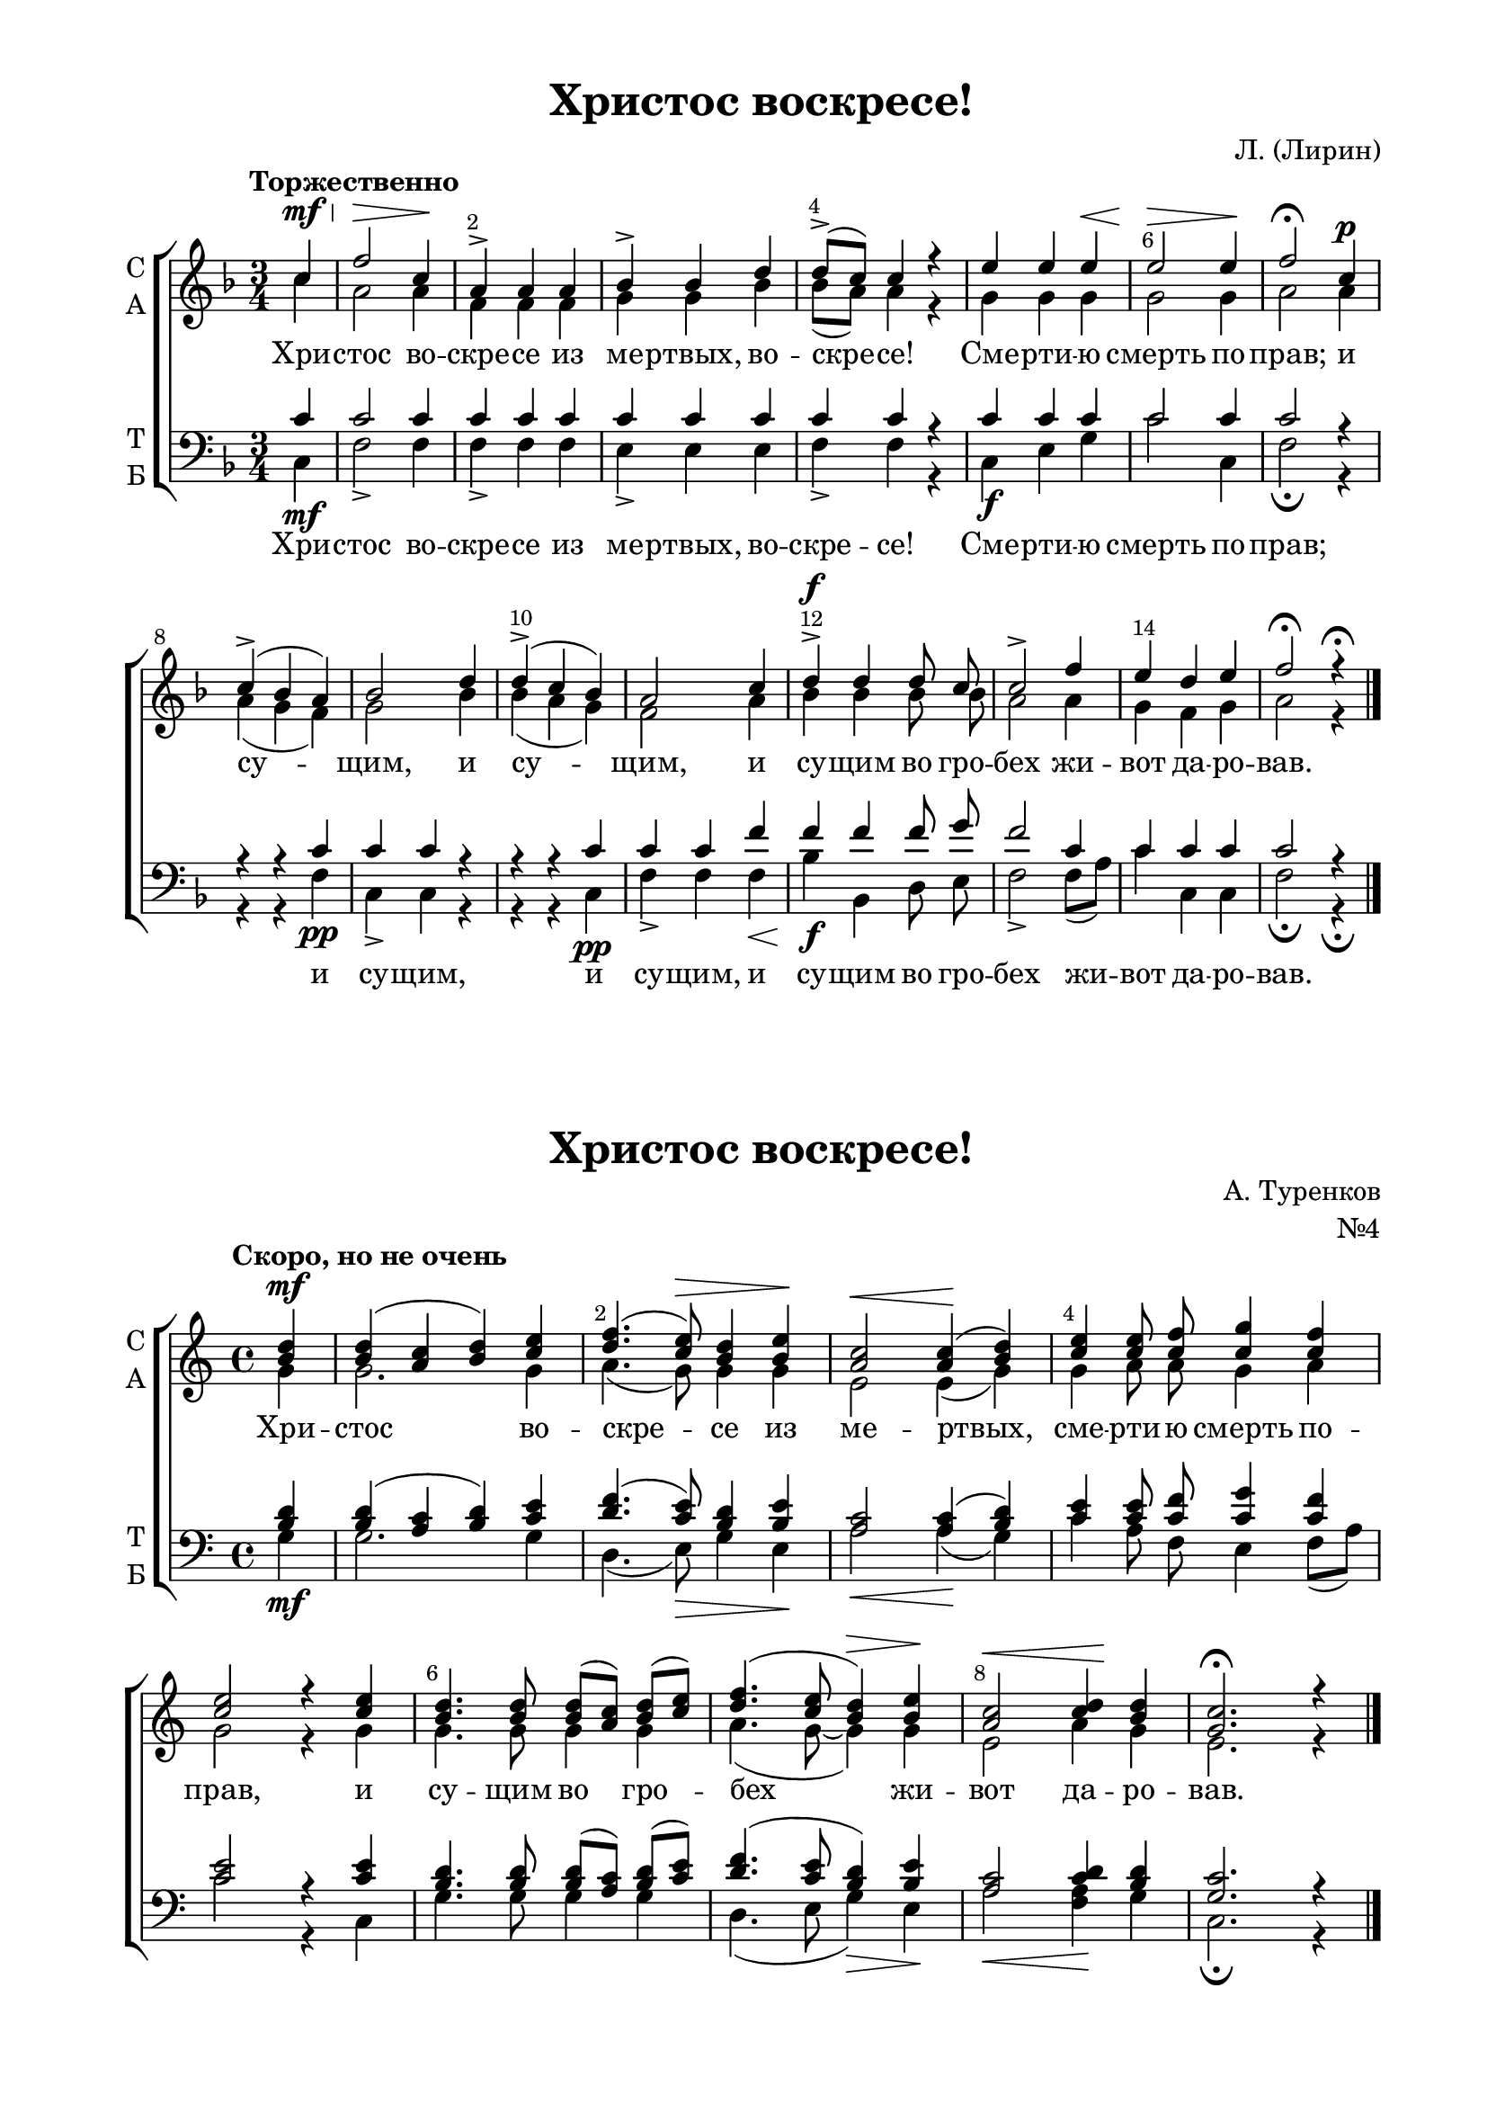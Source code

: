 \version "2.18.2"

% закомментируйте строку ниже, чтобы получался pdf с навигацией
#(ly:set-option 'point-and-click #f)
#(ly:set-option 'midi-extension "mid")
#(set-default-paper-size "a4")
%#(set-global-staff-size 18)

\header {
    title = "Христос воскресе!"
%    opus = "№4"
    composer = "Л. (Лирин)"
    %arranger = "перелож для см. хора"
    % Удалить строку версии LilyPond 
    tagline = ##f
  }

\paper {
  #(set-default-paper-size "a4")
  top-margin = 10
  left-margin = 20
  right-margin = 15
  bottom-margin = 15
  indent = 4

  ragged-last-bottom = ##f
}

abr = { \break }
abr = {}

pbr = { \pageBreak }
mbr = { \break }

pbr = {}
%mbr = {}
  
global = {
  \key f \major
  \time 3/4
  \autoBeamOff
  \set Score.skipBars = ##t
  \override Score.BarNumber.break-visibility = #end-of-line-invisible
  \set Score.barNumberVisibility = #(every-nth-bar-number-visible 2)
  \override Score.BarNumber.X-offset = #1
  \override Score.BarNumber.self-alignment-X = #LEFT
}

sopvoice = \relative c'' {
  \global
  \dynamicUp
  \tempo "Торжественно"
  \partial 4 c4\mf\< |
  f2\> c4\! |
  a4-> a a |
  bes-> bes d |
  d8[(-> c]) c4 r |
  e e e\< |
  e2\> e4\! |
  f2\fermata c4\p |
  c->( bes a) |
  bes2 d4 |
  d->( c bes )
  a2 c4 |
  d4\f-> d d8 c |
  c2-> f4 |
  e d e |
  f2\fermata r4\fermata
 
}

altvoice = \relative c'' {
  \global
  \partial 4  c |
  a2 a4 |
  f f f |
  g g bes |
  bes8[( a]) a4 r |
  g g g |
  g2 g4 |
  a2 a4 |
  a( g f) |
  g2 bes4 |
  bes( a g) |
  f2 a4 |
  bes bes bes8 bes |
  a2 a4 |
  g f g |
  a2 r4
}

tenorvoice = \relative c' {
  \global
  \dynamicUp
  \partial 4
  c4 |
  c2 c4 |
  c c c |
  c c c |
  c c r |
  c c c |
  c2 c4 |
  c2 r4 |
  r r c |
  c c r |
  r r c |
  c c f |
  f f f8 g |
  f2 c4 |
  c c c |
  c2 r4
 
}

bassvoice = \relative c {
  \global
  \dynamicDown
  \partial 4
  c\mf |
  f2-> f4 |
  f-> f f |
  e-> e e |
  f-> f r |
  c\f e g |
  c2 c,4 |
  f2\fermata r4 |
  r r f\pp |
  c-> c r |
  r r c\pp |
  f-> f f\< |
  bes\f bes, d8 e |
  f2-> f8[( a]) |
  c4 c, c |
  f2\fermata  r4\fermata \bar "|."
}

texta = \lyricmode {
Хри -- стос во -- cкре -- се из ме -- ртвых, во -- скре -- се!
Сме -- рти -- ю смерть по -- прав;
и су -- щим, и су -- щим, и су -- щим во гро -- бех жи -- вот да -- ро -- вав.
}

textb = \lyricmode {
Хри -- стос во -- cкре -- се из ме -- ртвых, во -- скре -- се!
Сме -- рти -- ю смерть по -- прав;
и су -- щим, и су -- щим, и су -- щим во гро -- бех жи -- вот да -- ро -- вав.
}


globalt = {
  \key c \major
  \time 4/4
  \autoBeamOff
  \set Score.skipBars = ##t
  \override Score.BarNumber.break-visibility = #end-of-line-invisible
  \set Score.barNumberVisibility = #(every-nth-bar-number-visible 2)
  \override Score.BarNumber.X-offset = #1
  \override Score.BarNumber.self-alignment-X = #LEFT
}

sopvoicet = \relative c'' {
  \globalt
  \dynamicUp
  \tempo "Скоро, но не очень"
  \partial 4 <b d>4\mf
  
  <b d>( <a c> <b d>) <c e> |
  <d f>4.( <c e>8)\> <b d>4 <b e>\! |
  <a c>2\< q4\!( <b d>) |
  <c e> q8 <c f> <c g'>4 <c f> |
  <c e>2 r4 q |
  <b d>4. q8 q[( <a c>)] <b d>[( <c e>]) |
  <d f>4.( <c e>8 <b d>4)\> <b e>\! |
  <a c>2\< <c d>4\! <b d> |
  <g c>2.\fermata r4 \bar "|."
}

altvoicet = \relative c'' {
  \globalt
  \partial 4
  g4 |
  g2. g4 |
  a4.( g8) g4 g |
  e2 e4( g) |
  g a8 a g4 a |
  g2 r4 g |
  g4. g8 g4 g |
  a4.( g8~ g4) g |
  e2 a4 g |
  e2. r4 
}

tenorvoicet = \relative c' {
  \globalt
  \dynamicUp
  \partial 4
  <b d>4 |
  q( <a c> <b d>) <c e> |
  <d f>4.( <c e>8) <b d>4 <b e> |
  <a c>2 q4( <b d>) |
  <c e>4 <c e>8 <c f> <c g'>4 <c f> |
  <c e>2 r4 q |
  <b d>4. q8 q[( <a c>]) <b d>[( <c e>]) |
  <d f>4.( <c e>8 <b d>4) <b e> |
  <a c>2 <c d>4 <b d> |
  <g c>2. r4
}

bassvoicet = \relative c' {
  \globalt
  \dynamicDown
  \partial 4
   g4\mf |
   g2. g4 |
   d4.( e8)\> g4 e\! |
   a2\< a4(\! g) |
   c a8 f e4 f8[( a]) |
   c2 r4 c, |
   g'4. g8 g4 g |
   d4.( e8 g4)\> e\! |
   a2\< <f a>4\! g |
   c,2.\fermata r4
  
}

textat = \lyricmode {
Хри -- стос во -- cкре -- се из ме -- ртвых,
сме -- рти -- ю смерть по -- прав, и су -- щим во гро -- 
бех  жи -- вот да -- ро -- вав.
}


globalp = {
  \key c \major
  \time 4/4
  \autoBeamOff
  \set Score.skipBars = ##t
  \override Score.BarNumber.break-visibility = #end-of-line-invisible
  \set Score.barNumberVisibility = #(every-nth-bar-number-visible 2)
  \override Score.BarNumber.X-offset = #1
  \override Score.BarNumber.self-alignment-X = #LEFT
  \set melismaBusyProperties = #'()
}

sopvoicep = \relative c'' {
  \globalp
  \dynamicUp
  \tempo "Торжественно"
  \partial 4 b4\f |
  c2 b\> |
  c4 g8\p g a4 g |
  a g8 g a4 b8 b |
  c4 b c b8 b |
  c4 c8 g' g2~( |
  g2. a4~ |
  a1~ |
  a2) g4\f g8 f |
  e2( d |
  c4) b c r |
  r <c e>8 <d f> <c e>4->( <b d>8) r |
  r4 <c e>8 <d f> <c e>4->( <b d>8) b |
  c c c c c4 c8[( d]) |
  c2 b4\> b |
  c2.\fermata\! r4 \bar "|."
}

altvoicep = \relative c'' {
  \globalp
  \partial 4 g4 |
  g2 g |
  e4 e8 e f4 e |
  f4 e8 e f4 d8 d |
  e4 d e d8 d |
  e4 e8 g g2~\mf(
  g2. a4~ a1~ |
  a2) b4 b8 b |
  c2( b |
  a4) gis a r |
  r g8 a g4~ g8 r |
  r4 g8 a g4. g8 |
  g g f g a4 a |
  g2 g4 g |
  e2. r4
}

tenorvoicep = \relative c' {
  \globalp
  \dynamicUp
  \partial 4
  d4 |
  e2 d |
  c4 c8 c c2~ |
  c1~ 
  c~ |
  c4~ c8 <b d>8 <c e>4 <b d> |
  <c e> <b d>8 q <c e>4 <cis e>8 q |
  <d f>4 <cis e> <d f> <cis e>8 q |
  f4 f d d8 d |
  g2( f |
  e4) e e <b d> |
  <c e>8 q r4 r r8 <b d> |
  <c e>8 q r4 r r8 <b d> |
  <c e>8 q <c f> <c e> f4 f |
  e2 d4 d |
  g,2. r4
}

bassvoicep = \relative c' {
  \globalp
  \dynamicDown
  \partial 4 g4\f |
  c2 g\> |
  c,4 c8 c\p c2~ |
  c1~ |
  c~ |
  c4~ c8 g' c4 g |
  c g8 g c4 a8 a |
  d4 a d a8 a |
  d4 d g,\f g8 g |
  c2( d |
  e4) e, a g |
  c8 c, r4 r r8 g' |
  c c, r4 r r8 g' |
  c c a g f[( d]) e[( f]) |
  g2 <g g,>4 <g g,>4 |
  c,2.\fermata r4
}

textap = \lyricmode {
Хри -- стос во -- cкре -- се,
Хри -- стос во -- cкре -- се из ме -- ртвых,
Хри -- стос во -- cкре -- се из ме -- ртвых,
Хри -- сто -- о -- о -- о -- ос 
сме -- рти -- ю смерть __ _ _ по -- прав,
во гро -- бех __ _ 
во гро -- бех, __ _
и су -- щим во гро -- бех __жи -- _ вот да -- ро -- вав.
}

textbp = \lyricmode {
Хри -- стос во -- cкре -- се, Хри -- сто -- о -- о -- о -- ос.
Хри -- стос во -- скре -- се из ме -- ртвых,
Хри -- стос во -- скре -- се из ме -- ртвых,
сме -- рти -- ю смерть __ _ _ по -- прав, и су -- щим,
и су -- щим, и су -- щим во гро -- бех __  _ жи -- _ вот да -- ро -- вав.
}


  

\bookpart {
  
\score {
%  \transpose c bes {
  \new ChoirStaff
  <<
    \new Staff = "upstaff" \with {
      instrumentName = \markup { \column { "С" "А"  } }
      midiInstrument = "voice oohs"
    } <<
      \new Voice = "soprano" { \voiceOne \sopvoice }
      \new Voice  = "alto" { \voiceTwo \altvoice }
    >> 
    \new Lyrics \lyricsto "soprano" { \texta }
  
    \new Staff \with {
      instrumentName = \markup { \column { "Т" "Б" } }
      midiInstrument = "voice oohs"
    } <<
        \new Voice = "tenor" { \voiceOne \clef bass \tenorvoice }
        \new Voice = "bass" { \voiceTwo \bassvoice }
    >>
    \new Lyrics \lyricsto "bass" { \textb }

  >>
%  }
  \layout {}
  \midi {
    \tempo 4=120
  }
}

\markup \center-column {  
  \null \null \null
  \fill-line { \fontsize #4 \bold \center-align "Христос воскресе!" }
   \fill-line {\null  \right-align "А. Туренков"}
   \fill-line {\null  \right-align "№4"}
}


\score {
%  \transpose c bes {
  \new ChoirStaff
  <<
    \new Staff = "upstaff" \with {
      instrumentName = \markup { \column { "С" "А"  } }
      midiInstrument = "voice oohs"
    } <<
      \new Voice = "soprano" { \voiceOne \sopvoicet }
      \new Voice  = "alto" { \voiceTwo \altvoicet }
    >> 
    \new Lyrics \lyricsto "alto" { \textat }
  
    \new Staff \with {
      instrumentName = \markup { \column { "Т" "Б" } }
      midiInstrument = "voice oohs"
    } <<
        \new Voice = "tenor" { \voiceOne \clef bass \tenorvoicet }
        \new Voice = "bass" { \voiceTwo \bassvoicet }
    >>

  >>
%  }
  \layout {}
  \midi {
    \tempo 4=60
  }
}

}

\bookpart {
  
  \header {
    title = "Христос воскресе!"
%    opus = "№4"
    composer = "Потеряйко"
    %arranger = "перелож для см. хора"
    % Удалить строку версии LilyPond 
    tagline = ##f
  }
  
  \score {
%  \transpose c bes {
  \new ChoirStaff
  <<
    \new Staff = "upstaff" \with {
      instrumentName = \markup { \column { "С" "А"  } }
      midiInstrument = "voice oohs"
    } <<
      \new Voice = "soprano" { \voiceOne \sopvoicep }
      \new Voice  = "alto" { \voiceTwo \altvoicep }
    >> 
    \new Lyrics \lyricsto "soprano" { \textap }
  
    \new Staff \with {
      instrumentName = \markup { \column { "Т" "Б" } }
      midiInstrument = "voice oohs"
    } <<
        \new Voice = "tenor" { \voiceOne \clef bass \tenorvoicep }
        \new Voice = "bass" { \voiceTwo \bassvoicep }
    >>
    \new Lyrics \lyricsto "bass" { \textbp }

  >>
%  }
  \layout {}
  \midi {
    \tempo 4=90
  }
}

}


